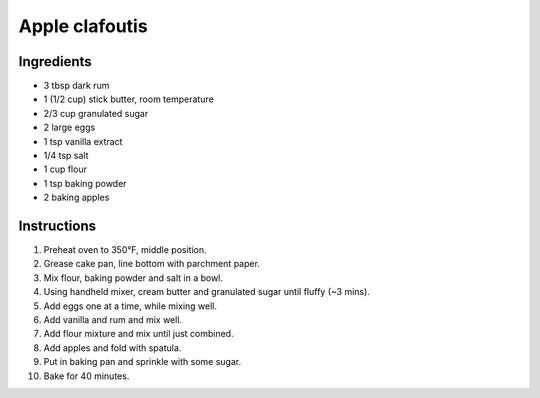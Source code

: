 Apple clafoutis
===============

Ingredients
~~~~~~~~~~~

* 3 tbsp dark rum 
* 1 (1/2 cup) stick butter, room temperature
* 2/3 cup granulated sugar
* 2 large eggs
* 1 tsp vanilla extract
* 1/4 tsp salt
* 1 cup flour
* 1 tsp baking powder
* 2 baking apples

Instructions
~~~~~~~~~~~~

#. Preheat oven to 350°F, middle position.
#. Grease cake pan, line bottom with parchment paper.
#. Mix flour, baking powder and salt in a bowl.
#. Using handheld mixer, cream butter and granulated sugar until fluffy (~3 mins).
#. Add eggs one at a time, while mixing well.
#. Add vanilla and rum and mix well.
#. Add flour mixture and mix until just combined.
#. Add apples and fold with spatula.
#. Put in baking pan and sprinkle with some sugar.
#. Bake for 40 minutes.
